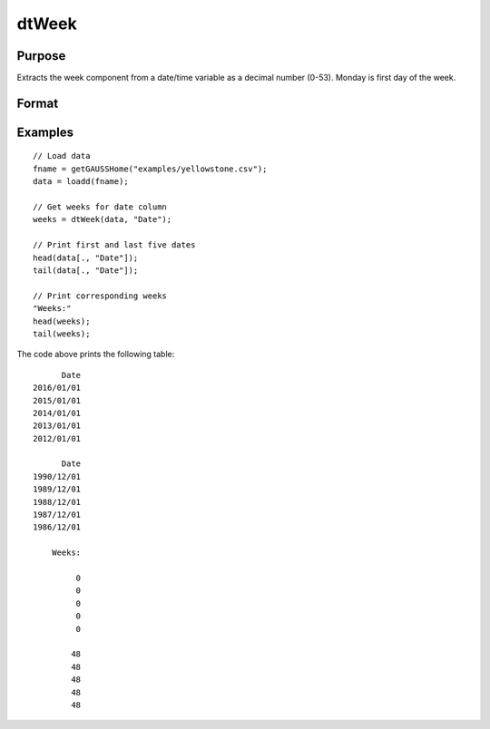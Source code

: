 
dtWeek
==============================================

Purpose
----------------

Extracts the week component from a date/time variable as a decimal number (0-53). Monday
is first day of the week.

Format
----------------
.. function:: weeks = dtWeek(X [, column])

    :param X: Data with metadata.
    :type X: Txk dataframe

    :param column: Optional, name or index of the date variable in *X* to get weeks from.  Default = first column.
    :type column: Scalar or string
    
    :return weeks: The week of the dates in the column specified by *column*.
    :rtype weeks: Tx1 vector
    

Examples
----------------

::

  // Load data
  fname = getGAUSSHome("examples/yellowstone.csv");
  data = loadd(fname);

  // Get weeks for date column
  weeks = dtWeek(data, "Date");
  
  // Print first and last five dates
  head(data[., "Date"]);
  tail(data[., "Date"]);
  
  // Print corresponding weeks
  "Weeks:"
  head(weeks);
  tail(weeks);

The code above prints the following table:

::

            Date 
      2016/01/01 
      2015/01/01 
      2014/01/01 
      2013/01/01 
      2012/01/01
      
            Date 
      1990/12/01 
      1989/12/01 
      1988/12/01 
      1987/12/01 
      1986/12/01 
      
          Weeks:

               0 
               0 
               0 
               0 
               0

              48 
              48
              48 
              48 
              48 

.. seealso:: Functions :func:`dtDayofWeek`, :func:`dtDayofMonth`, :func:`dtDayofYear`, :func:`dtMonth`, :func:`dtYear`

